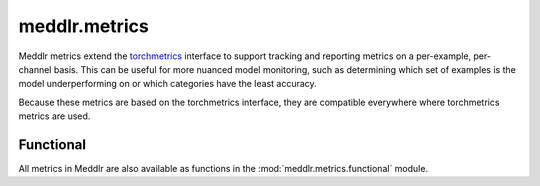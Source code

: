 .. _api_metrics:

meddlr.metrics
==============

Meddlr metrics extend the `torchmetrics <https://torchmetrics.readthedocs.io/en/latest/>`_ interface
to support tracking and reporting metrics on a per-example, per-channel basis. This can be useful
for more nuanced model monitoring, such as determining which set of examples is the model underperforming
on or which categories have the least accuracy.

Because these metrics are based on the torchmetrics interface, they are compatible everywhere where torchmetrics
metrics are used.


Functional
^^^^^^^^^^
All metrics in Meddlr are also available as functions in the :mod:`meddlr.metrics.functional` module.

.. autosummary::
   :toctree: generated
   :nosignatures:

   meddlr.metrics.functional.mse
   meddlr.metrics.functional.nrmse
   meddlr.metrics.functional.psnr
   meddlr.metrics.functional.rmse
   meddlr.metrics.functional.ssim
   meddlr.metrics.functional.assd
   meddlr.metrics.functional.cv
   meddlr.metrics.functional.dice
   meddlr.metrics.functional.voe
